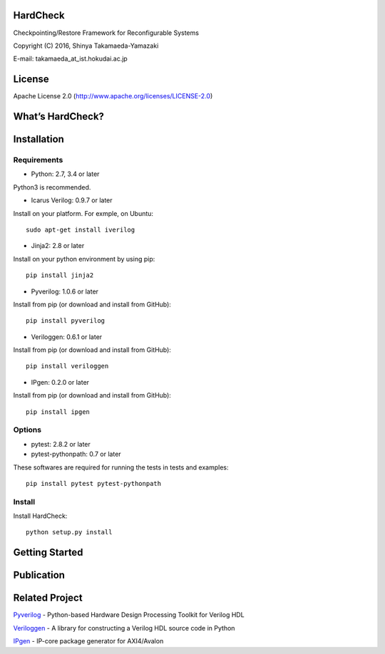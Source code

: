 HardCheck
=========

Checkpointing/Restore Framework for Reconfigurable Systems

Copyright (C) 2016, Shinya Takamaeda-Yamazaki

E-mail: takamaeda_at_ist.hokudai.ac.jp

License
=======

Apache License 2.0 (http://www.apache.org/licenses/LICENSE-2.0)

What’s HardCheck?
=================

Installation
============

Requirements
------------

-  Python: 2.7, 3.4 or later

Python3 is recommended.

-  Icarus Verilog: 0.9.7 or later

Install on your platform. For exmple, on Ubuntu:

::

   sudo apt-get install iverilog

-  Jinja2: 2.8 or later

Install on your python environment by using pip:

::

   pip install jinja2

-  Pyverilog: 1.0.6 or later

Install from pip (or download and install from GitHub):

::

   pip install pyverilog

-  Veriloggen: 0.6.1 or later

Install from pip (or download and install from GitHub):

::

   pip install veriloggen

-  IPgen: 0.2.0 or later

Install from pip (or download and install from GitHub):

::

   pip install ipgen

Options
-------

-  pytest: 2.8.2 or later
-  pytest-pythonpath: 0.7 or later

These softwares are required for running the tests in tests and
examples:

::

   pip install pytest pytest-pythonpath

Install
-------

Install HardCheck:

::

   python setup.py install

Getting Started
===============

Publication
===========

Related Project
===============

`Pyverilog <https://github.com/PyHDI/Pyverilog>`__ - Python-based
Hardware Design Processing Toolkit for Verilog HDL

`Veriloggen <https://github.com/PyHDI/veriloggen>`__ - A library for
constructing a Verilog HDL source code in Python

`IPgen <https://github.com/PyHDI/ipgen>`__ - IP-core package generator
for AXI4/Avalon
